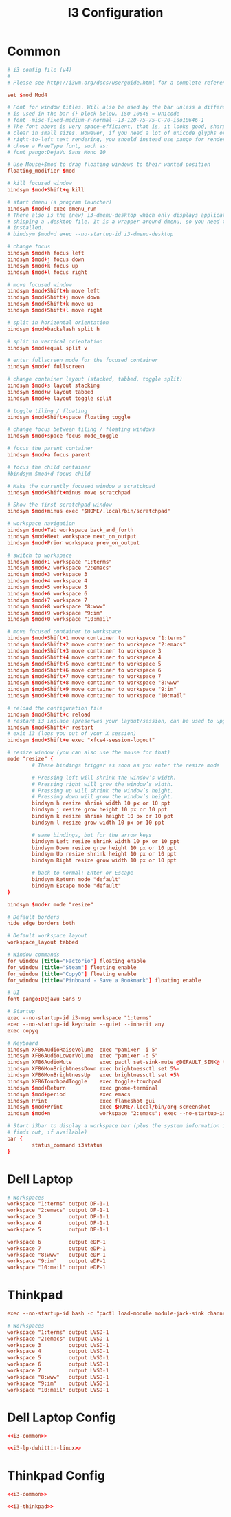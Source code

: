 #+TITLE: I3 Configuration

* Common
#+NAME: i3-common
#+BEGIN_SRC conf
# i3 config file (v4)
#
# Please see http://i3wm.org/docs/userguide.html for a complete reference!

set $mod Mod4

# Font for window titles. Will also be used by the bar unless a different font
# is used in the bar {} block below. ISO 10646 = Unicode
# font -misc-fixed-medium-r-normal--13-120-75-75-C-70-iso10646-1
# The font above is very space-efficient, that is, it looks good, sharp and
# clear in small sizes. However, if you need a lot of unicode glyphs or
# right-to-left text rendering, you should instead use pango for rendering and
# chose a FreeType font, such as:
# font pango:DejaVu Sans Mono 10

# Use Mouse+$mod to drag floating windows to their wanted position
floating_modifier $mod

# kill focused window
bindsym $mod+Shift+q kill

# start dmenu (a program launcher)
bindsym $mod+d exec dmenu_run
# There also is the (new) i3-dmenu-desktop which only displays applications
# shipping a .desktop file. It is a wrapper around dmenu, so you need that
# installed.
# bindsym $mod+d exec --no-startup-id i3-dmenu-desktop

# change focus
bindsym $mod+h focus left
bindsym $mod+j focus down
bindsym $mod+k focus up
bindsym $mod+l focus right

# move focused window
bindsym $mod+Shift+h move left
bindsym $mod+Shift+j move down
bindsym $mod+Shift+k move up
bindsym $mod+Shift+l move right

# split in horizontal orientation
bindsym $mod+backslash split h

# split in vertical orientation
bindsym $mod+equal split v

# enter fullscreen mode for the focused container
bindsym $mod+f fullscreen

# change container layout (stacked, tabbed, toggle split)
bindsym $mod+s layout stacking
bindsym $mod+w layout tabbed
bindsym $mod+e layout toggle split

# toggle tiling / floating
bindsym $mod+Shift+space floating toggle

# change focus between tiling / floating windows
bindsym $mod+space focus mode_toggle

# focus the parent container
bindsym $mod+a focus parent

# focus the child container
#bindsym $mod+d focus child

# Make the currently focused window a scratchpad
bindsym $mod+Shift+minus move scratchpad

# Show the first scratchpad window
bindsym $mod+minus exec "$HOME/.local/bin/scratchpad"

# workspace navigation
bindsym $mod+Tab workspace back_and_forth
bindsym $mod+Next workspace next_on_output
bindsym $mod+Prior workspace prev_on_output

# switch to workspace
bindsym $mod+1 workspace "1:terms"
bindsym $mod+2 workspace "2:emacs"
bindsym $mod+3 workspace 3
bindsym $mod+4 workspace 4
bindsym $mod+5 workspace 5
bindsym $mod+6 workspace 6
bindsym $mod+7 workspace 7
bindsym $mod+8 workspace "8:www"
bindsym $mod+9 workspace "9:im"
bindsym $mod+0 workspace "10:mail"

# move focused container to workspace
bindsym $mod+Shift+1 move container to workspace "1:terms"
bindsym $mod+Shift+2 move container to workspace "2:emacs"
bindsym $mod+Shift+3 move container to workspace 3
bindsym $mod+Shift+4 move container to workspace 4
bindsym $mod+Shift+5 move container to workspace 5
bindsym $mod+Shift+6 move container to workspace 6
bindsym $mod+Shift+7 move container to workspace 7
bindsym $mod+Shift+8 move container to workspace "8:www"
bindsym $mod+Shift+9 move container to workspace "9:im"
bindsym $mod+Shift+0 move container to workspace "10:mail"

# reload the configuration file
bindsym $mod+Shift+c reload
# restart i3 inplace (preserves your layout/session, can be used to upgrade i3)
bindsym $mod+Shift+r restart
# exit i3 (logs you out of your X session)
bindsym $mod+Shift+e exec "xfce4-session-logout"

# resize window (you can also use the mouse for that)
mode "resize" {
        # These bindings trigger as soon as you enter the resize mode

        # Pressing left will shrink the window’s width.
        # Pressing right will grow the window’s width.
        # Pressing up will shrink the window’s height.
        # Pressing down will grow the window’s height.
        bindsym h resize shrink width 10 px or 10 ppt
        bindsym j resize grow height 10 px or 10 ppt
        bindsym k resize shrink height 10 px or 10 ppt
        bindsym l resize grow width 10 px or 10 ppt

        # same bindings, but for the arrow keys
        bindsym Left resize shrink width 10 px or 10 ppt
        bindsym Down resize grow height 10 px or 10 ppt
        bindsym Up resize shrink height 10 px or 10 ppt
        bindsym Right resize grow width 10 px or 10 ppt

        # back to normal: Enter or Escape
        bindsym Return mode "default"
        bindsym Escape mode "default"
}

bindsym $mod+r mode "resize"

# Default borders
hide_edge_borders both

# Default workspace layout
workspace_layout tabbed

# Window commands
for_window [title="Factorio"] floating enable
for_window [title="Steam"] floating enable
for_window [title="CopyQ"] floating enable
for_window [title="Pinboard - Save a Bookmark"] floating enable

# UI
font pango:DejaVu Sans 9

# Startup
exec --no-startup-id i3-msg workspace "1:terms"
exec --no-startup-id keychain --quiet --inherit any
exec copyq

# Keyboard
bindsym XF86AudioRaiseVolume  exec "pamixer -i 5"
bindsym XF86AudioLowerVolume  exec "pamixer -d 5"
bindsym XF86AudioMute         exec pactl set-sink-mute @DEFAULT_SINK@ toggle
bindsym XF86MonBrightnessDown exec brightnessctl set 5%-
bindsym XF86MonBrightnessUp   exec brightnessctl set +5%
bindsym XF86TouchpadToggle    exec toggle-touchpad
bindsym $mod+Return           exec gnome-terminal
bindsym $mod+period           exec emacs
bindsym Print                 exec flameshot gui
bindsym $mod+Print            exec $HOME/.local/bin/org-screenshot
bindsym $mod+n                workspace "2:emacs"; exec --no-startup-id bash -c 'emacsclient "org-protocol://capture?template=j"'

# Start i3bar to display a workspace bar (plus the system information i3status
# finds out, if available)
bar {
        status_command i3status
}
#+END_SRC
* Dell Laptop
#+NAME: i3-lp-dwhittin-linux
#+BEGIN_SRC conf
# Workspaces
workspace "1:terms" output DP-1-1
workspace "2:emacs" output DP-1-1
workspace 3         output DP-1-1
workspace 4         output DP-1-1
workspace 5         output DP-1-1

workspace 6         output eDP-1
workspace 7         output eDP-1
workspace "8:www"   output eDP-1
workspace "9:im"    output eDP-1
workspace "10:mail" output eDP-1
#+END_SRC
* Thinkpad
#+NAME: i3-thinkpad
#+BEGIN_SRC conf
exec --no-startup-id bash -c "pactl load-module module-jack-sink channels=2; pactl load-module module-jack-source channels=2; pacmd set-default-sink jack_out"

# Workspaces
workspace "1:terms" output LVSD-1
workspace "2:emacs" output LVSD-1
workspace 3         output LVSD-1
workspace 4         output LVSD-1
workspace 5         output LVSD-1
workspace 6         output LVSD-1
workspace 7         output LVSD-1
workspace "8:www"   output LVSD-1
workspace "9:im"    output LVSD-1
workspace "10:mail" output LVSD-1
#+END_SRC
* Dell Laptop Config
#+BEGIN_SRC conf :noweb yes :tangle host-lp-dwhittin-linux/i3/config
<<i3-common>>

<<i3-lp-dwhittin-linux>>
#+END_SRC
* Thinkpad Config
#+BEGIN_SRC conf :noweb yes :tangle host-thinkpad/i3/config
<<i3-common>>

<<i3-thinkpad>>
#+END_SRC
